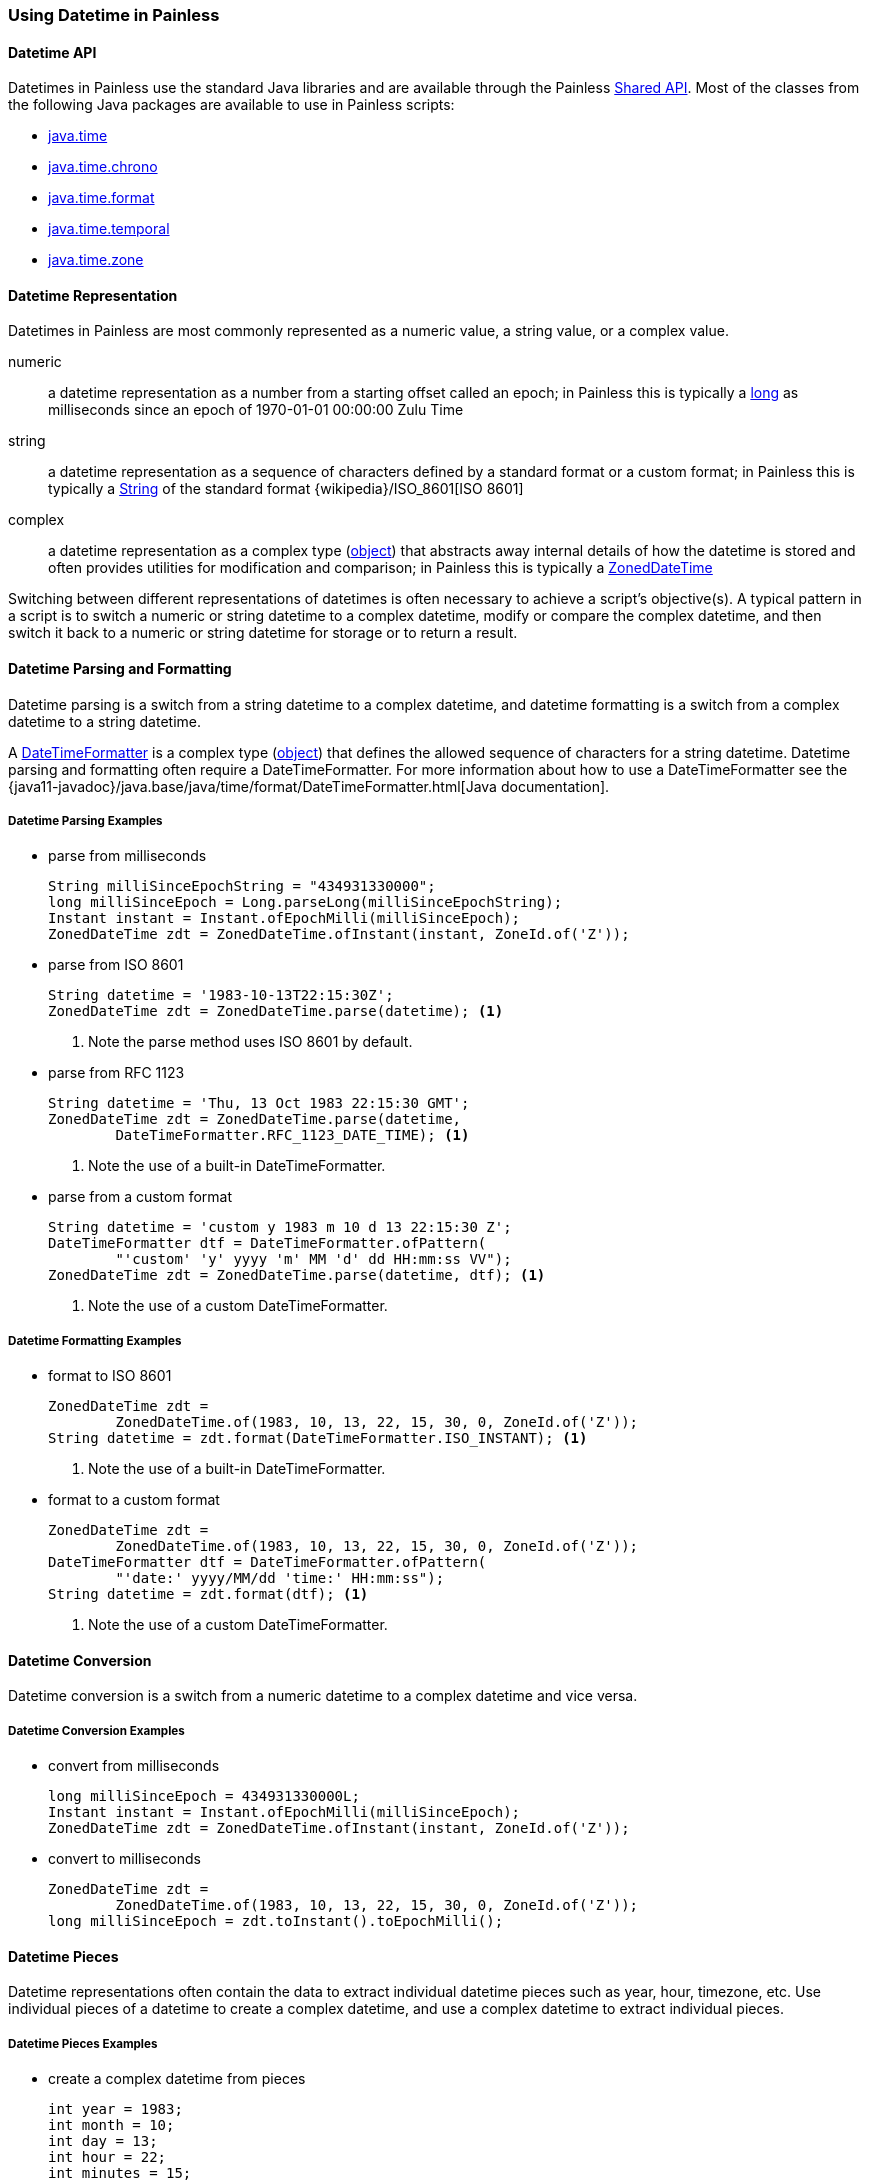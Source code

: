 [[painless-datetime]]
=== Using Datetime in Painless

==== Datetime API

Datetimes in Painless use the standard Java libraries and are available through
the Painless <<painless-api-reference-shared, Shared API>>. Most of the classes
from the following Java packages are available to use in Painless scripts:

* <<painless-api-reference-shared-java-time, java.time>>
* <<painless-api-reference-shared-java-time-chrono, java.time.chrono>>
* <<painless-api-reference-shared-java-time-format, java.time.format>>
* <<painless-api-reference-shared-java-time-temporal, java.time.temporal>>
* <<painless-api-reference-shared-java-time-zone, java.time.zone>>

==== Datetime Representation

Datetimes in Painless are most commonly represented as a numeric value, a
string value, or a complex value.

numeric:: a datetime representation as a number from a starting offset called
an epoch; in Painless this is typically a <<primitive-types, long>> as
milliseconds since an epoch of 1970-01-01 00:00:00 Zulu Time
string:: a datetime representation as a sequence of characters defined by
a standard format or a custom format; in Painless this is typically a
<<string-type, String>> of the standard format
{wikipedia}/ISO_8601[ISO 8601]
complex:: a datetime representation as a complex type
(<<reference-types, object>>) that abstracts away internal details of how the
datetime is stored and often provides utilities for modification and
comparison; in Painless this is typically a
<<painless-api-reference-shared-ZonedDateTime, ZonedDateTime>>

Switching between different representations of datetimes is often necessary to
achieve a script's objective(s). A typical pattern in a script is to switch a
numeric or string datetime to a complex datetime, modify or compare the complex
datetime, and then switch it back to a numeric or string datetime for storage
or to return a result.

==== Datetime Parsing and Formatting

Datetime parsing is a switch from a string datetime to a complex datetime, and
datetime formatting is a switch from a complex datetime to a string datetime.

A <<painless-api-reference-shared-DateTimeFormatter, DateTimeFormatter>> is a
complex type (<<reference-types, object>>) that defines the allowed sequence
of characters for a string datetime. Datetime parsing and formatting often
require a DateTimeFormatter. For more information about how to use a
DateTimeFormatter see the
{java11-javadoc}/java.base/java/time/format/DateTimeFormatter.html[Java documentation].

===== Datetime Parsing Examples

* parse from milliseconds
+
[source,Painless]
----
String milliSinceEpochString = "434931330000";
long milliSinceEpoch = Long.parseLong(milliSinceEpochString);
Instant instant = Instant.ofEpochMilli(milliSinceEpoch);
ZonedDateTime zdt = ZonedDateTime.ofInstant(instant, ZoneId.of('Z'));
----
+
* parse from ISO 8601
+
[source,Painless]
----
String datetime = '1983-10-13T22:15:30Z';
ZonedDateTime zdt = ZonedDateTime.parse(datetime); <1>
----
<1> Note the parse method uses ISO 8601 by default.
+
* parse from RFC 1123
+
[source,Painless]
----
String datetime = 'Thu, 13 Oct 1983 22:15:30 GMT';
ZonedDateTime zdt = ZonedDateTime.parse(datetime,
        DateTimeFormatter.RFC_1123_DATE_TIME); <1>
----
<1> Note the use of a built-in DateTimeFormatter.
+
* parse from a custom format
+
[source,Painless]
----
String datetime = 'custom y 1983 m 10 d 13 22:15:30 Z';
DateTimeFormatter dtf = DateTimeFormatter.ofPattern(
        "'custom' 'y' yyyy 'm' MM 'd' dd HH:mm:ss VV");
ZonedDateTime zdt = ZonedDateTime.parse(datetime, dtf); <1>
----
<1> Note the use of a custom DateTimeFormatter.

===== Datetime Formatting Examples

* format to ISO 8601
+
[source,Painless]
----
ZonedDateTime zdt =
        ZonedDateTime.of(1983, 10, 13, 22, 15, 30, 0, ZoneId.of('Z'));
String datetime = zdt.format(DateTimeFormatter.ISO_INSTANT); <1>
----
<1> Note the use of a built-in DateTimeFormatter.
+
* format to a custom format
+
[source,Painless]
----
ZonedDateTime zdt =
        ZonedDateTime.of(1983, 10, 13, 22, 15, 30, 0, ZoneId.of('Z'));
DateTimeFormatter dtf = DateTimeFormatter.ofPattern(
        "'date:' yyyy/MM/dd 'time:' HH:mm:ss");
String datetime = zdt.format(dtf); <1>
----
<1> Note the use of a custom DateTimeFormatter.

==== Datetime Conversion

Datetime conversion is a switch from a numeric datetime to a complex datetime
and vice versa.

===== Datetime Conversion Examples

* convert from milliseconds
+
[source,Painless]
----
long milliSinceEpoch = 434931330000L;
Instant instant = Instant.ofEpochMilli(milliSinceEpoch);
ZonedDateTime zdt = ZonedDateTime.ofInstant(instant, ZoneId.of('Z'));
----
+
* convert to milliseconds
+
[source,Painless]
-----
ZonedDateTime zdt =
        ZonedDateTime.of(1983, 10, 13, 22, 15, 30, 0, ZoneId.of('Z'));
long milliSinceEpoch = zdt.toInstant().toEpochMilli();
-----

==== Datetime Pieces

Datetime representations often contain the data to extract individual datetime
pieces such as year, hour, timezone, etc. Use individual pieces of a datetime
to create a complex datetime, and use a complex datetime to extract individual
pieces.

===== Datetime Pieces Examples

* create a complex datetime from pieces
+
[source,Painless]
----
int year = 1983;
int month = 10;
int day = 13;
int hour = 22;
int minutes = 15;
int seconds = 30;
int nanos = 0;
ZonedDateTime zdt = ZonedDateTime.of(
        year, month, day, hour, minutes, seconds, nanos, ZoneId.of('Z'));
----
+
* extract pieces from a complex datetime
+
[source,Painless]
----
ZonedDateTime zdt =
        ZonedDateTime.of(1983, 10, 13, 22, 15, 30, 100, ZoneId.of(tz));
int year = zdt.getYear();
int month = zdt.getMonthValue();
int day = zdt.getDayOfMonth();
int hour = zdt.getHour();
int minutes = zdt.getMinute();
int seconds = zdt.getSecond();
int nanos = zdt.getNano();
----

==== Datetime Modification

Use either a numeric datetime or a complex datetime to do modification such as
adding several seconds to a datetime or subtracting several days from a
datetime. Use standard <<painless-operators-numeric, numeric operators>> to
modify a numeric datetime. Use
<<painless-api-reference-shared-ZonedDateTime, methods>> (or fields) to modify
a complex datetime. Note many complex datetimes are immutable so upon
modification a new complex datetime is created that requires
<<variable-assignment, assignment>> or immediate use.

===== Datetime Modification Examples

* Subtract three seconds from a numeric datetime in milliseconds
+
[source,Painless]
----
long milliSinceEpoch = 434931330000L;
milliSinceEpoch = milliSinceEpoch - 1000L*3L;
----
+
* Add three days to a complex datetime
+
[source,Painless]
----
ZonedDateTime zdt =
        ZonedDateTime.of(1983, 10, 13, 22, 15, 30, 0, ZoneId.of('Z'));
ZonedDateTime updatedZdt = zdt.plusDays(3);
----
+
* Subtract 125 minutes from a complex datetime
+
[source,Painless]
----
ZonedDateTime zdt =
        ZonedDateTime.of(1983, 10, 13, 22, 15, 30, 0, ZoneId.of('Z'));
ZonedDateTime updatedZdt = zdt.minusMinutes(125);
----
+
* Set the year on a complex datetime
+
[source,Painless]
----
ZonedDateTime zdt =
        ZonedDateTime.of(1983, 10, 13, 22, 15, 30, 0, ZoneId.of('Z'));
ZonedDateTime updatedZdt = zdt.withYear(1976);
----

==== Datetime Difference (Elapsed Time)

Use either two numeric datetimes or two complex datetimes to calculate the
difference (elapsed time) between two different datetimes. Use
<<subtraction-operator, subtraction>> to calculate the difference between two
numeric datetimes of the same time unit such as milliseconds. For
complex datetimes there is often a method or another complex type
(<<reference-types, object>>) available to calculate the difference. Use
<<painless-api-reference-shared-ChronoUnit, ChronoUnit>>
to calculate the difference between two complex datetimes if supported.

===== Datetime Difference Examples

* Difference in milliseconds between two numeric datetimes
+
[source,Painless]
----
long startTimestamp = 434931327000L;
long endTimestamp = 434931330000L;
long differenceInMillis = endTimestamp - startTimestamp;
----
+
* Difference in milliseconds between two complex datetimes
+
[source,Painless]
----
ZonedDateTime zdt1 =
        ZonedDateTime.of(1983, 10, 13, 22, 15, 30, 11000000, ZoneId.of('Z'));
ZonedDateTime zdt2 =
        ZonedDateTime.of(1983, 10, 13, 22, 15, 35, 0, ZoneId.of('Z'));
long differenceInMillis = ChronoUnit.MILLIS.between(zdt1, zdt2);
----
+
* Difference in days between two complex datetimes
+
[source,Painless]
----
ZonedDateTime zdt1 =
        ZonedDateTime.of(1983, 10, 13, 22, 15, 30, 11000000, ZoneId.of('Z'));
ZonedDateTime zdt2 =
        ZonedDateTime.of(1983, 10, 17, 22, 15, 35, 0, ZoneId.of('Z'));
long differenceInDays = ChronoUnit.DAYS.between(zdt1, zdt2);
----

==== Datetime Comparison

Use either two numeric datetimes or two complex datetimes to do a datetime
comparison. Use standard <<painless-operators-boolean, comparison operators>>
to compare two numeric datetimes of the same time unit such as milliseconds.
For complex datetimes there is often a method or another complex type
(<<reference-types, object>>) available to do the comparison.

===== Datetime Comparison Examples

* Greater than comparison of two numeric datetimes in milliseconds
+
[source,Painless]
----
long timestamp1 = 434931327000L;
long timestamp2 = 434931330000L;

if (timestamp1 > timestamp2) {
   // handle condition
}
----
+
* Equality comparison of two complex datetimes
+
[source,Painless]
----
ZonedDateTime zdt1 =
        ZonedDateTime.of(1983, 10, 13, 22, 15, 30, 0, ZoneId.of('Z'));
ZonedDateTime zdt2 =
        ZonedDateTime.of(1983, 10, 13, 22, 15, 30, 0, ZoneId.of('Z'));

if (zdt1.equals(zdt2)) {
    // handle condition
}
----
+
* Less than comparison of two complex datetimes
+
[source,Painless]
----
ZonedDateTime zdt1 =
        ZonedDateTime.of(1983, 10, 13, 22, 15, 30, 0, ZoneId.of('Z'));
ZonedDateTime zdt2 =
        ZonedDateTime.of(1983, 10, 17, 22, 15, 35, 0, ZoneId.of('Z'));

if (zdt1.isBefore(zdt2)) {
    // handle condition
}
----
+
* Greater than comparison of two complex datetimes
+
[source,Painless]
----
ZonedDateTime zdt1 =
        ZonedDateTime.of(1983, 10, 13, 22, 15, 30, 0, ZoneId.of('Z'));
ZonedDateTime zdt2 =
        ZonedDateTime.of(1983, 10, 17, 22, 15, 35, 0, ZoneId.of('Z'));

if (zdt1.isAfter(zdt2)) {
    // handle condition
}
----

==== Datetime Zone

Both string datetimes and complex datetimes have a timezone with a default of
`UTC`. Numeric datetimes do not have enough explicit information to
have a timezone, so `UTC` is always assumed. Use
<<painless-api-reference-shared-ZonedDateTime, methods>> (or fields) in
conjunction with a <<painless-api-reference-shared-ZoneId, ZoneId>> to change
the timezone for a complex datetime. Parse a string datetime into a complex
datetime to change the timezone, and then format the complex datetime back into
a desired string datetime. Note many complex datetimes are immutable so upon
modification a new complex datetime is created that requires
<<variable-assignment, assignment>> or immediate use.

===== Datetime Zone Examples

* Modify the timezone for a complex datetime
+
[source,Painless]
----
ZonedDateTime utc =
        ZonedDateTime.of(1983, 10, 13, 22, 15, 30, 0, ZoneId.of('Z'));
ZonedDateTime pst = utc.withZoneSameInstant(ZoneId.of('America/Los_Angeles'));
----
+
* Modify the timezone for a string datetime
+
[source,Painless]
----
String gmtString = 'Thu, 13 Oct 1983 22:15:30 GMT';
ZonedDateTime gmtZdt = ZonedDateTime.parse(gmtString,
        DateTimeFormatter.RFC_1123_DATE_TIME); <1>
ZonedDateTime pstZdt =
        gmtZdt.withZoneSameInstant(ZoneId.of('America/Los_Angeles'));
String pstString = pstZdt.format(DateTimeFormatter.RFC_1123_DATE_TIME);
----
<1> Note the use of a built-in DateTimeFormatter.

==== Datetime Input

There are several common ways datetimes are used as input for a script
determined by the <<painless-contexts, Painless context>>. Typically, datetime
input will be accessed from parameters specified by the user, from an original
source document, or from an indexed document.

===== Datetime Input From User Parameters

Use the {ref}/modules-scripting-using.html[params section]
during script specification to pass in a numeric datetime or string datetime as
a script input. Access to user-defined parameters within a script is dependent
on the Painless context, though, the parameters are most commonly accessible
through an input called `params`.

*Examples*

* Parse a numeric datetime from user parameters to a complex datetime
+
** Input:
+
[source,JSON]
----
...
"script": {
    ...
    "params": {
        "input_datetime": 434931327000
    }
}
...
----
+
** Script:
+
[source,Painless]
----
long inputDateTime = params['input_datetime'];
Instant instant = Instant.ofEpochMilli(inputDateTime);
ZonedDateTime zdt = ZonedDateTime.ofInstant(instant, ZoneId.of('Z'));
----
+
* Parse a string datetime from user parameters to a complex datetime
+
** Input:
+
[source,JSON]
----
...
"script": {
    ...
    "params": {
        "input_datetime": "custom y 1983 m 10 d 13 22:15:30 Z"
    }
}
...
----
+
** Script:
+
[source,Painless]
----
String datetime = params['input_datetime'];
DateTimeFormatter dtf = DateTimeFormatter.ofPattern(
        "'custom' 'y' yyyy 'm' MM 'd' dd HH:mm:ss VV");
ZonedDateTime zdt = ZonedDateTime.parse(datetime, dtf); <1>
----
<1> Note the use of a custom DateTimeFormatter.

===== Datetime Input From a Source Document

Use an original {ref}/mapping-source-field.html[source] document as a script
input to access a numeric datetime or string datetime for a specific field
within that document. Access to an original source document within a script is
dependent on the Painless context and is not always available. An original
source document is most commonly accessible through an input called
`ctx['_source']` or `params['_source']`.

*Examples*

* Parse a numeric datetime from a sourced document to a complex datetime
+
** Input:
+
[source,JSON]
----
{
  ...
  "input_datetime": 434931327000
  ...
}
----
+
** Script:
+
[source,Painless]
----
long inputDateTime = ctx['_source']['input_datetime']; <1>
Instant instant = Instant.ofEpochMilli(inputDateTime);
ZonedDateTime zdt = ZonedDateTime.ofInstant(instant, ZoneId.of('Z'));
----
<1> Note access to `_source` is dependent on the Painless context.
+
* Parse a string datetime from a sourced document to a complex datetime
+
** Input:
+
[source,JSON]
----
{
  ...
  "input_datetime": "1983-10-13T22:15:30Z"
  ...
}
----
+
** Script:
+
[source,Painless]
----
String datetime = params['_source']['input_datetime']; <1>
ZonedDateTime zdt = ZonedDateTime.parse(datetime); <2>
----
<1> Note access to `_source` is dependent on the Painless context.
<2> Note the parse method uses ISO 8601 by default.

===== Datetime Input From an Indexed Document

Use an indexed document as a script input to access a complex datetime for a
specific field within that document where the field is mapped as a
{ref}/date.html[standard date] or a {ref}/date_nanos.html[nanosecond date].
Numeric datetime fields mapped as {ref}/number.html[numeric] and string
datetime fields mapped as {ref}/keyword.html[keyword] are accessible through an
indexed document as well. Access to an indexed document within a script is
dependent on the Painless context and is not always available. An indexed
document is most commonly accessible through an input called `doc`.

*Examples*

* Format a complex datetime from an indexed document to a string datetime
+
** Assumptions:
+
*** The field `input_datetime` exists in all indexes as part of the query
*** All indexed documents contain the field `input_datetime`
+
** Mappings:
+
[source,JSON]
----
{
  "mappings": {
    ...
    "properties": {
      ...
      "input_datetime": {
        "type": "date"
      }
      ...
    }
    ...
  }
}
----
+
** Script:
+
[source,Painless]
----
ZonedDateTime input = doc['input_datetime'].value;
String output = input.format(DateTimeFormatter.ISO_INSTANT); <1>
----
<1> Note the use of a built-in DateTimeFormatter.
+
* Find the difference between two complex datetimes from an indexed document
+
** Assumptions:
+
*** The fields `start` and `end` may *not* exist in all indexes as part of the
query
*** The fields `start` and `end` may *not* have values in all indexed documents
+
** Mappings:
+
[source,JSON]
----
{
  "mappings": {
    ...
    "properties": {
      ...
      "start": {
        "type": "date"
      },
      "end": {
        "type": "date"
      }
      ...
    }
    ...
  }
}
----
+
** Script:
+
[source,Painless]
----
if (doc.containsKey('start') && doc.containsKey('end')) { <1>

    if (doc['start'].size() > 0 && doc['end'].size() > 0) { <2>

        ZonedDateTime start = doc['start'].value;
        ZonedDateTime end = doc['end'].value;
        long differenceInMillis = ChronoUnit.MILLIS.between(start, end);

        // handle difference in times
    } else {
        // handle fields without values
    }
} else {
    // handle index with missing fields
}
----
<1> When a query's results span multiple indexes, some indexes may not
contain a specific field. Use the `containsKey` method call on the `doc` input
to ensure a field exists as part of the index for the current document.
<2> Some fields within a document may have no values. Use the `size` method
call on a field within the `doc` input to ensure that field has at least one
value for the current document.

==== Datetime Now

Under most Painless contexts the current datetime, `now`, is not supported.
There are two primary reasons for this. The first is that scripts are often run once
per document, so each time the script is run a different `now` is returned. The
second is that scripts are often run in a distributed fashion without a way to
appropriately synchronize `now`. Instead, pass in a user-defined parameter with
either a string datetime or numeric datetime for `now`. A numeric datetime is
preferred as there is no need to parse it for comparison.

===== Datetime Now Examples

* Use a numeric datetime as `now`
+
** Assumptions:
+
*** The field `input_datetime` exists in all indexes as part of the query
*** All indexed documents contain the field `input_datetime`
+
** Mappings:
+
[source,JSON]
----
{
  "mappings": {
      ...
      "properties": {
        ...
        "input_datetime": {
        "type": "date"
      }
      ...
    }
    ...
  }
}
----
+
** Input:
+
[source,JSON]
----
...
"script": {
    ...
    "params": {
        "now": <generated numeric datetime in milliseconds since epoch>
    }
}
...
----
+
** Script:
+
[source,Painless]
----
long now = params['now'];
ZonedDateTime inputDateTime = doc['input_datetime'];
long millisDateTime = inputDateTime.toInstant().toEpochMilli();
long elapsedTime = now - millisDateTime;
----
+
* Use a string datetime as `now`
+
** Assumptions:
+
*** The field `input_datetime` exists in all indexes as part of the query
*** All indexed documents contain the field `input_datetime`
+
** Mappings:
+
[source,JSON]
----
{
  "mappings": {
    ...
    "properties": {
      ...
      "input_datetime": {
        "type": "date"
      }
      ...
    }
    ...
  }
}
----
+
** Input:
+
[source,JSON]
----
...
"script": {
    ...
    "params": {
        "now": "<generated string datetime in ISO-8601>"
    }
}
...
----
+
** Script:
+
[source,Painless]
----
String nowString = params['now'];
ZonedDateTime nowZdt = ZonedDateTime.parse(nowString); <1>
long now = ZonedDateTime.toInstant().toEpochMilli();
ZonedDateTime inputDateTime = doc['input_datetime'];
long millisDateTime = zdt.toInstant().toEpochMilli();
long elapsedTime = now - millisDateTime;
----
<1> Note this parses the same string datetime every time the script runs. Use a
numeric datetime to avoid a significant performance hit.

==== Datetime Examples in Contexts

===== Load the Example Data

Run the following curl commands to load the data necessary for the context
examples into an Elasticsearch cluster:

. Create {ref}/mapping.html[mappings] for the sample data.
+
[source,console]
----
PUT /messages
{
  "mappings": {
    "properties": {
      "priority": {
        "type": "integer"
      },
      "datetime": {
        "type": "date"
      },
      "message": {
        "type": "text"
      }
    }
  }
}
----
+
. Load the sample data.
+
[source,console]
----
POST /_bulk
{ "index" : { "_index" : "messages", "_id" : "1" } }
{ "priority": 1, "datetime": "2019-07-17T12:13:14Z", "message": "m1" }
{ "index" : { "_index" : "messages", "_id" : "2" } }
{ "priority": 1, "datetime": "2019-07-24T01:14:59Z", "message": "m2" }
{ "index" : { "_index" : "messages", "_id" : "3" } }
{ "priority": 2, "datetime": "1983-10-14T00:36:42Z", "message": "m3" }
{ "index" : { "_index" : "messages", "_id" : "4" } }
{ "priority": 3, "datetime": "1983-10-10T02:15:15Z", "message": "m4" }
{ "index" : { "_index" : "messages", "_id" : "5" } }
{ "priority": 3, "datetime": "1983-10-10T17:18:19Z", "message": "m5" }
{ "index" : { "_index" : "messages", "_id" : "6" } }
{ "priority": 1, "datetime": "2019-08-03T17:19:31Z", "message": "m6" }
{ "index" : { "_index" : "messages", "_id" : "7" } }
{ "priority": 3, "datetime": "2019-08-04T17:20:00Z", "message": "m7" }
{ "index" : { "_index" : "messages", "_id" : "8" } }
{ "priority": 2, "datetime": "2019-08-04T18:01:01Z", "message": "m8" }
{ "index" : { "_index" : "messages", "_id" : "9" } }
{ "priority": 3, "datetime": "1983-10-10T19:00:45Z", "message": "m9" }
{ "index" : { "_index" : "messages", "_id" : "10" } }
{ "priority": 2, "datetime": "2019-07-23T23:39:54Z", "message": "m10" }
----
// TEST[continued]

===== Day-of-the-Week Bucket Aggregation Example

The following example uses a
{ref}/search-aggregations-bucket-terms-aggregation.html#search-aggregations-bucket-terms-aggregation-script[terms aggregation]
as part of the
<<painless-bucket-script-agg-context, bucket script aggregation context>> to
display the number of messages from each day-of-the-week.

[source,console]
----
GET /messages/_search?pretty=true
{
  "aggs": {
    "day-of-week-count": {
      "terms": {
        "script": "return doc[\"datetime\"].value.getDayOfWeekEnum();"
      }
    }
  }
}
----
// TEST[continued]

===== Morning/Evening Bucket Aggregation Example

The following example uses a
{ref}/search-aggregations-bucket-terms-aggregation.html#search-aggregations-bucket-terms-aggregation-script[terms aggregation]
as part of the
<<painless-bucket-script-agg-context, bucket script aggregation context>> to
display the number of messages received in the morning versus the evening.

[source,console]
----
GET /messages/_search?pretty=true
{
  "aggs": {
    "am-pm-count": {
      "terms": {
        "script": "return doc[\"datetime\"].value.getHour() < 12 ? \"AM\" : \"PM\";"
      }
    }
  }
}
----
// TEST[continued]

===== Age of a Message Script Field Example

The following example uses a
{ref}/search-fields.html#script-fields[script field] as part of the
<<painless-field-context, field context>> to display the elapsed time between
"now" and when a message was received.

[source,console]
----
GET /_search?pretty=true
{
  "query": {
    "match_all": {}
  },
  "script_fields": {
    "message_age": {
      "script": {
        "source": "ZonedDateTime now = ZonedDateTime.ofInstant(Instant.ofEpochMilli(params[\"now\"]), ZoneId.of(\"Z\")); ZonedDateTime mdt = doc[\"datetime\"].value; String age; long years = mdt.until(now, ChronoUnit.YEARS); age = years + \"Y \"; mdt = mdt.plusYears(years); long months = mdt.until(now, ChronoUnit.MONTHS); age += months + \"M \"; mdt = mdt.plusMonths(months); long days = mdt.until(now, ChronoUnit.DAYS); age += days + \"D \"; mdt = mdt.plusDays(days); long hours = mdt.until(now, ChronoUnit.HOURS); age += hours + \"h \"; mdt = mdt.plusHours(hours); long minutes = mdt.until(now, ChronoUnit.MINUTES); age += minutes + \"m \"; mdt = mdt.plusMinutes(minutes); long seconds = mdt.until(now, ChronoUnit.SECONDS); age += hours + \"s\"; return age;",
        "params": {
          "now": 1574005645830
        }
      }
    }
  }
}
----
// TEST[continued]

The following shows the script broken into multiple lines:

[source,Painless]
----
ZonedDateTime now = ZonedDateTime.ofInstant(
        Instant.ofEpochMilli(params['now']), ZoneId.of('Z')); <1>
ZonedDateTime mdt = doc['datetime'].value; <2>

String age;

long years = mdt.until(now, ChronoUnit.YEARS); <3>
age = years + 'Y '; <4>
mdt = mdt.plusYears(years); <5>

long months = mdt.until(now, ChronoUnit.MONTHS);
age += months + 'M ';
mdt = mdt.plusMonths(months);

long days = mdt.until(now, ChronoUnit.DAYS);
age += days + 'D ';
mdt = mdt.plusDays(days);

long hours = mdt.until(now, ChronoUnit.HOURS);
age += hours + 'h ';
mdt = mdt.plusHours(hours);

long minutes = mdt.until(now, ChronoUnit.MINUTES);
age += minutes + 'm ';
mdt = mdt.plusMinutes(minutes);

long seconds = mdt.until(now, ChronoUnit.SECONDS);
age += hours + 's';

return age; <6>
----
<1> Parse the datetime "now" as input from the user-defined params.
<2> Store the datetime the message was received as a `ZonedDateTime`.
<3> Find the difference in years between "now" and the datetime the message was
received.
<4> Add the difference in years later returned in the format
`Y <years> ...` for the age of a message.
<5> Add the years so only the remainder of the months, days, etc. remain as the
difference between "now" and the datetime the message was received. Repeat this
pattern until the desired granularity is reached (seconds in this example).
<6> Return the age of the message in the format
`Y <years> M <months> D <days> h <hours> m <minutes> s <seconds>`.
